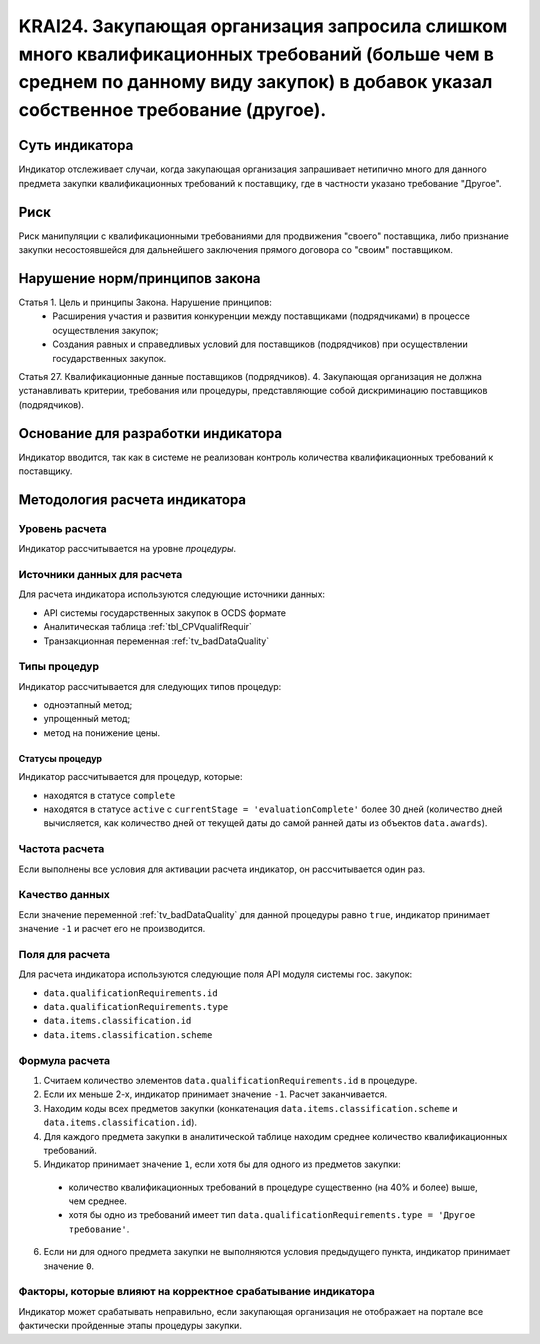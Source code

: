 ######################################################################################################################################################
KRAI24. Закупающая организация запросила слишком много квалификационных требований (больше чем в среднем по данному виду закупок) в добавок указал собственное требование (другое).
######################################################################################################################################################

***************
Суть индикатора
***************

Индикатор отслеживает случаи, когда закупающая организация запрашивает нетипично много для данного предмета закупки квалификационных требований к поставщику, где в частности указано требование "Другое".

****
Риск
****

Риск манипуляции с квалификационными требованиями для продвижения "своего" поставщика, либо признание закупки несостоявшейся для дальнейшего заключения прямого договора со "своим" поставщиком. 


*******************************
Нарушение норм/принципов закона
*******************************

Статья 1. Цель и принципы Закона. Нарушение принципов:  
 - Расширения участия и развития конкуренции между поставщиками (подрядчиками) в процессе осуществления закупок; 
 - Создания равных и справедливых условий для поставщиков (подрядчиков) при осуществлении государственных закупок. 
Статья 27. Квалификационные данные поставщиков (подрядчиков). 4. Закупающая организация не должна устанавливать критерии, требования или процедуры, представляющие собой дискриминацию поставщиков (подрядчиков).


***********************************
Основание для разработки индикатора
***********************************

Индикатор вводится, так как в системе не реализован контроль количества квалификационных требований к поставщику.

******************************
Методология расчета индикатора
******************************

Уровень расчета
===============
Индикатор рассчитывается на уровне *процедуры*.

Источники данных для расчета
============================

Для расчета индикатора используются следующие источники данных:

- API системы государственных закупок в OCDS формате
- Аналитическая таблица :ref:`tbl_CPVqualifRequir`
- Транзакционная переменная :ref:`tv_badDataQuality`

Типы процедур
=============

Индикатор рассчитывается для следующих типов процедур:

- одноэтапный метод;
- упрощенный метод;
- метод на понижение цены.


Статусы процедур
----------------

Индикатор рассчитывается для процедур, которые:

- находятся в статусе ``complete``
- находятся в статусе ``active`` c ``currentStage = 'evaluationComplete'`` более 30 дней (количество дней вычисляется, как количество дней от текущей даты до самой ранней даты из объектов ``data.awards``).

Частота расчета
===============

Если выполнены все условия для активации расчета индикатор, он рассчитывается один раз.

Качество данных
===============

Если значение переменной :ref:`tv_badDataQuality` для данной процедуры равно ``true``, индикатор принимает значение ``-1`` и расчет его не производится.

Поля для расчета
================

Для расчета индикатора используются следующие поля API модуля системы гос. закупок:

- ``data.qualificationRequirements.id``
- ``data.qualificationRequirements.type``
- ``data.items.classification.id``
- ``data.items.classification.scheme``

Формула расчета
===============

1. Считаем количество элементов ``data.qualificationRequirements.id`` в процедуре.
2. Если их меньше 2-х, индикатор принимает значение ``-1``. Расчет заканчивается.
3. Находим коды всех предметов закупки (конкатенация ``data.items.classification.scheme`` и ``data.items.classification.id``).
4. Для каждого предмета закупки в аналитической таблице находим среднее количество квалификационных требований.
5. Индикатор принимает значение ``1``, если хотя бы для одного из предметов закупки:
  - количество квалификационных требований в процедуре существенно (на 40% и более) выше, чем среднее.
  - хотя бы одно из требований имеет тип ``data.qualificationRequirements.type = 'Другое требование'``.
6. Если ни для одного предмета закупки не выполняются условия предыдущего пункта, индикатор принимает значение ``0``.

Факторы, которые влияют на корректное срабатывание индикатора
=============================================================

Индикатор может срабатывать неправильно, если закупающая организация не отображает на портале все фактически пройденные этапы процедуры закупки.
